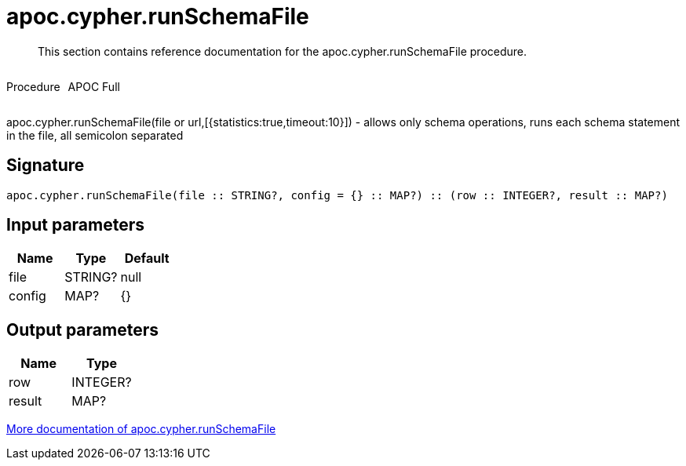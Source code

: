 ////
This file is generated by DocsTest, so don't change it!
////

= apoc.cypher.runSchemaFile
:description: This section contains reference documentation for the apoc.cypher.runSchemaFile procedure.

[abstract]
--
{description}
--

++++
<div style='display:flex'>
<div class='paragraph type procedure'><p>Procedure</p></div>
<div class='paragraph release full' style='margin-left:10px;'><p>APOC Full</p></div>
</div>
++++

apoc.cypher.runSchemaFile(file or url,[{statistics:true,timeout:10}]) - allows only schema operations, runs each schema statement in the file, all semicolon separated

== Signature

[source]
----
apoc.cypher.runSchemaFile(file :: STRING?, config = {} :: MAP?) :: (row :: INTEGER?, result :: MAP?)
----

== Input parameters
[.procedures, opts=header]
|===
| Name | Type | Default 
|file|STRING?|null
|config|MAP?|{}
|===

== Output parameters
[.procedures, opts=header]
|===
| Name | Type 
|row|INTEGER?
|result|MAP?
|===

xref::cypher-execution/index.adoc[More documentation of apoc.cypher.runSchemaFile,role=more information]

